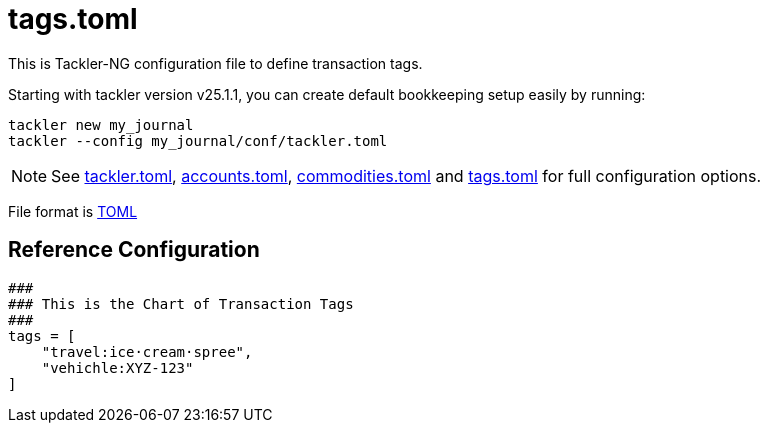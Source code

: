 = tags.toml
:page-date: 2024-11-18 07:00:00 +02:00
:page-last_modified_at: 2025-01-20 00:00:00 Z

This is Tackler-NG configuration file to define transaction tags.

Starting with tackler version v25.1.1, you can create default bookkeeping setup easily by running:
----
tackler new my_journal
tackler --config my_journal/conf/tackler.toml
----

[NOTE]
====
See
xref:./tackler-toml.adoc[tackler.toml],
xref:./accounts-toml.adoc[accounts.toml],
xref:./commodities-toml.adoc[commodities.toml] and
xref:./tags-toml.adoc[tags.toml]
for full configuration options.
====

File format is link:https://toml.io/en/[TOML]


== Reference Configuration

[source,toml]
----
###
### This is the Chart of Transaction Tags
###
tags = [
    "travel:ice·cream·spree",
    "vehichle:XYZ-123"
]
----